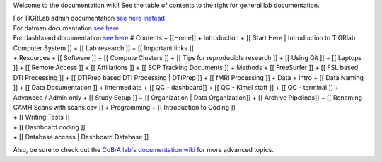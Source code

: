 Welcome to the documentation wiki! See the table of contents to the
right for general lab documentation.

| For TIGRLab admin documentation `see here
  instead <https://github.com/TIGRLab/admin/wiki>`__
| For datman documentation `see
  here <https://github.com/TIGRLab/datman/wiki/>`__
| For dashboard documentation `see
  here <https://github.com/TIGRLab/dashboard#table-of-contents>`__ #
  Contents + [[Home]] + Introduction + [[ Start Here \| Introduction to
  TIGRlab Computer System ]] + [[ Lab research ]] + [[ Important links
  ]]
| + Resources + [[ Software ]] + [[ Compute Clusters ]] + [[ Tips for
  reproducible research ]] + [[ Using Git ]] + [[ Laptops ]] + [[ Remote
  Access ]] + [[ Affiliations ]] + [[ SOP Tracking Documents ]] +
  Methods + [[ FreeSurfer ]] + [[ FSL based DTI Processing ]] + [[
  DTIPrep based DTI Processing \| DTIPrep ]] + [[ fMRI Processing ]] +
  Data + Intro + [[ Data Naming ]] + [[ Data Documentation ]] +
  Intermediate + [[ QC - dashboard]] + [[ QC - Kimel staff ]] + [[ QC -
  terminal ]] + Advanced / Admin only + [[ Study Setup ]] + [[
  Organization \| Data Organization]] + [[ Archive Pipelines]] + [[
  Renaming CAMH Scans with scans.csv ]] + Programming + [[ Introduction
  to Coding ]]
| + [[ Writing Tests ]]
| + [[ Dashboard coding ]]
| + [[ Database access \| Dashboard Database ]]

Also, be sure to check out the `CoBrA lab's documentation
wiki <http://github.com/cobralab/documentation/wiki>`__ for more
advanced topics.

